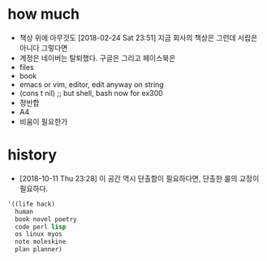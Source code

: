 * how much

- 책상 위에 아무것도 [2018-02-24 Sat 23:51] 지금 회사의 책상은 그런데 서랍은 아니다 그렇다면
- 계정은 네이버는 탈퇴했다. 구글은 그리고 페이스북은
- files
- book
- emacs or vim, editor, edit anyway on string
- (cons t nil) ;; but shell, bash now for ex300
- 정반합
- A4
- 비움이 필요한가

* history

- [2018-10-11 Thu 23:28] 이 공간 역시 단촐함이 필요하다면, 단촐한 룰의 교정이 필요하다.

#+BEGIN_SRC emacs-lisp
  '((life hack)
    human
    book novel poetry
    code perl lisp
    os linux myos
    note moleskine
    plan planner)
#+END_SRC
